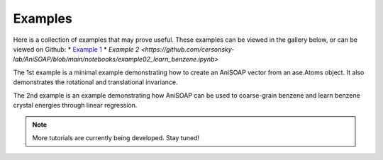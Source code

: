 Examples
========

Here is a collection of examples that may prove useful. These examples can be viewed in the gallery below, or can be viewed on Github:
* `Example 1 <https://github.com/cersonsky-lab/AniSOAP/blob/main/notebooks/example01_invariances_of_powerspectrum_test.ipynb>`_
* `Example 2 <https://github.com/cersonsky-lab/AniSOAP/blob/main/notebooks/example02_learn_benzene.ipynb>`

The 1st example is a minimal example demonstrating how to create an AniSOAP vector from an ase.Atoms object. It also demonstrates the rotational and translational invariance.

The 2nd example is an example demonstrating how AniSOAP can be used to coarse-grain benzene and learn benzene crystal energies through linear regression.

.. Note::
  
  More tutorials are currently being developed.  Stay tuned!
